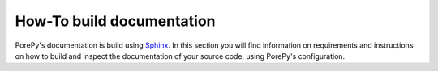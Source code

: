 ==========================
How-To build documentation
==========================

PorePy's documentation is build using `Sphinx <https://www.sphinx-doc.org/en/master/>`_.
In this section you will find information on requirements and instructions on how to
build and inspect the documentation of your source code, using PorePy's configuration.